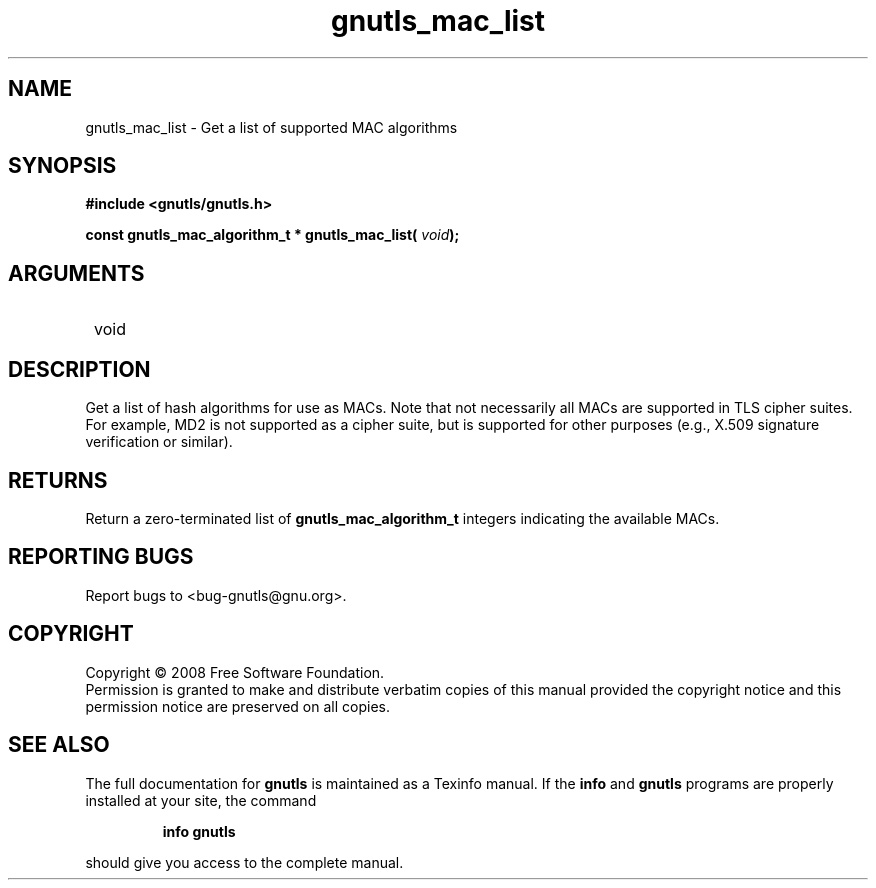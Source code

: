 .\" DO NOT MODIFY THIS FILE!  It was generated by gdoc.
.TH "gnutls_mac_list" 3 "2.6.0" "gnutls" "gnutls"
.SH NAME
gnutls_mac_list \- Get a list of supported MAC algorithms
.SH SYNOPSIS
.B #include <gnutls/gnutls.h>
.sp
.BI "const gnutls_mac_algorithm_t * gnutls_mac_list( " void ");"
.SH ARGUMENTS
.IP " void" 12
.SH "DESCRIPTION"

Get a list of hash algorithms for use as MACs.  Note that not
necessarily all MACs are supported in TLS cipher suites.  For
example, MD2 is not supported as a cipher suite, but is supported
for other purposes (e.g., X.509 signature verification or similar).
.SH "RETURNS"
Return a zero\-terminated list of \fBgnutls_mac_algorithm_t\fP
integers indicating the available MACs.
.SH "REPORTING BUGS"
Report bugs to <bug-gnutls@gnu.org>.
.SH COPYRIGHT
Copyright \(co 2008 Free Software Foundation.
.br
Permission is granted to make and distribute verbatim copies of this
manual provided the copyright notice and this permission notice are
preserved on all copies.
.SH "SEE ALSO"
The full documentation for
.B gnutls
is maintained as a Texinfo manual.  If the
.B info
and
.B gnutls
programs are properly installed at your site, the command
.IP
.B info gnutls
.PP
should give you access to the complete manual.
